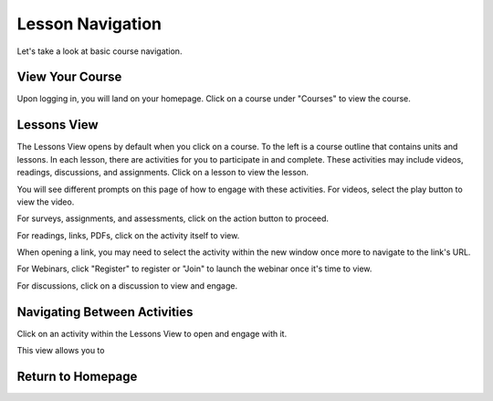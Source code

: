 =========================
Lesson Navigation
=========================

Let's take a look at basic course navigation.
 
View Your Course
==================

Upon logging in, you will land on your homepage. Click on a course under "Courses" to view the course.

Lessons View
==============

The Lessons View opens by default when you click on a course. To the left is a course outline that contains units and lessons. In each
lesson, there are activities for you to participate in and complete. These activities may include videos, readings, discussions, and assignments. Click on a lesson to view the lesson.

You will see different prompts on this page of how to engage with these activities. For videos, select the play button to view the video.

For surveys, assignments, and assessments, click on the action button to proceed.

For readings, links, PDFs, click on the activity itself to view.

When opening a link, you may need to select the activity within the new window once more to navigate to the link's URL.

For Webinars, click "Register" to register or "Join" to launch the webinar once it's time to view.

For discussions, click on a discussion to view and engage.


Navigating Between Activities
===============================

Click on an activity within the Lessons View to open and engage with it.

This view allows you to 


Return to Homepage
===================